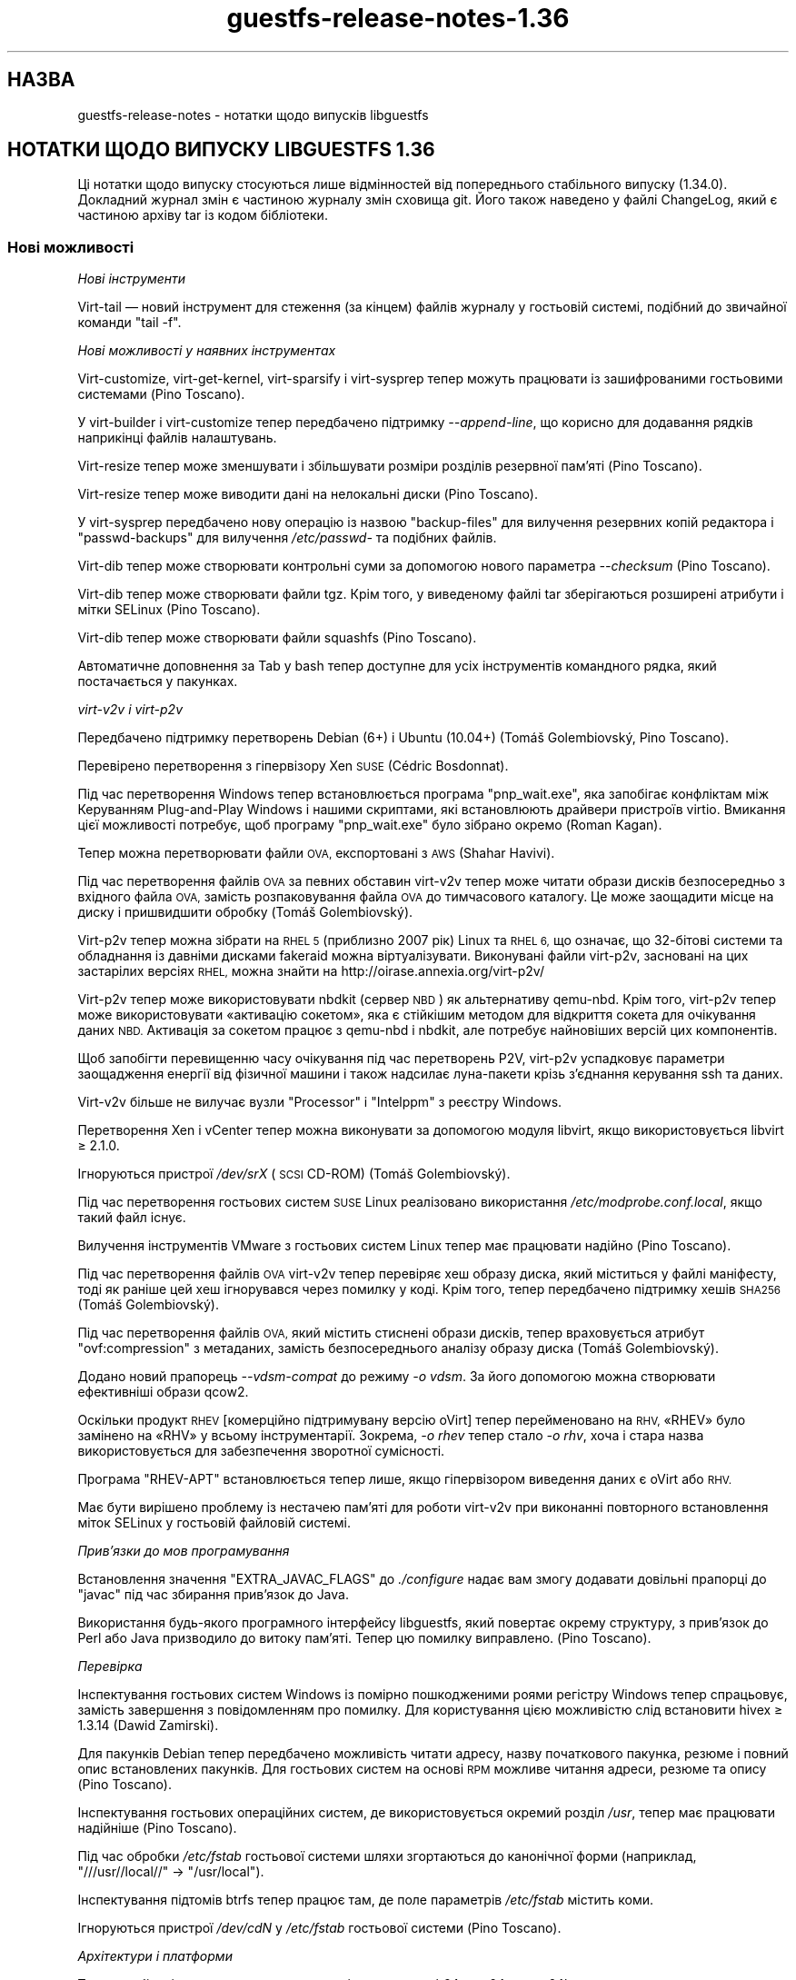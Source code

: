 .\" Automatically generated by Podwrapper::Man 1.44.0 (Pod::Simple 3.40)
.\"
.\" Standard preamble:
.\" ========================================================================
.de Sp \" Vertical space (when we can't use .PP)
.if t .sp .5v
.if n .sp
..
.de Vb \" Begin verbatim text
.ft CW
.nf
.ne \\$1
..
.de Ve \" End verbatim text
.ft R
.fi
..
.\" Set up some character translations and predefined strings.  \*(-- will
.\" give an unbreakable dash, \*(PI will give pi, \*(L" will give a left
.\" double quote, and \*(R" will give a right double quote.  \*(C+ will
.\" give a nicer C++.  Capital omega is used to do unbreakable dashes and
.\" therefore won't be available.  \*(C` and \*(C' expand to `' in nroff,
.\" nothing in troff, for use with C<>.
.tr \(*W-
.ds C+ C\v'-.1v'\h'-1p'\s-2+\h'-1p'+\s0\v'.1v'\h'-1p'
.ie n \{\
.    ds -- \(*W-
.    ds PI pi
.    if (\n(.H=4u)&(1m=24u) .ds -- \(*W\h'-12u'\(*W\h'-12u'-\" diablo 10 pitch
.    if (\n(.H=4u)&(1m=20u) .ds -- \(*W\h'-12u'\(*W\h'-8u'-\"  diablo 12 pitch
.    ds L" ""
.    ds R" ""
.    ds C` ""
.    ds C' ""
'br\}
.el\{\
.    ds -- \|\(em\|
.    ds PI \(*p
.    ds L" ``
.    ds R" ''
.    ds C`
.    ds C'
'br\}
.\"
.\" Escape single quotes in literal strings from groff's Unicode transform.
.ie \n(.g .ds Aq \(aq
.el       .ds Aq '
.\"
.\" If the F register is >0, we'll generate index entries on stderr for
.\" titles (.TH), headers (.SH), subsections (.SS), items (.Ip), and index
.\" entries marked with X<> in POD.  Of course, you'll have to process the
.\" output yourself in some meaningful fashion.
.\"
.\" Avoid warning from groff about undefined register 'F'.
.de IX
..
.nr rF 0
.if \n(.g .if rF .nr rF 1
.if (\n(rF:(\n(.g==0)) \{\
.    if \nF \{\
.        de IX
.        tm Index:\\$1\t\\n%\t"\\$2"
..
.        if !\nF==2 \{\
.            nr % 0
.            nr F 2
.        \}
.    \}
.\}
.rr rF
.\" ========================================================================
.\"
.IX Title "guestfs-release-notes-1.36 1"
.TH guestfs-release-notes-1.36 1 "2021-01-05" "libguestfs-1.44.0" "Virtualization Support"
.\" For nroff, turn off justification.  Always turn off hyphenation; it makes
.\" way too many mistakes in technical documents.
.if n .ad l
.nh
.SH "НАЗВА"
.IX Header "НАЗВА"
guestfs-release-notes \- нотатки щодо випусків libguestfs
.SH "НОТАТКИ ЩОДО ВИПУСКУ LIBGUESTFS 1.36"
.IX Header "НОТАТКИ ЩОДО ВИПУСКУ LIBGUESTFS 1.36"
Ці нотатки щодо випуску стосуються лише відмінностей від попереднього
стабільного випуску (1.34.0). Докладний журнал змін є частиною журналу змін
сховища git. Його також наведено у файлі ChangeLog, який є частиною архіву
tar із кодом бібліотеки.
.SS "Нові можливості"
.IX Subsection "Нові можливості"
\fIНові інструменти\fR
.IX Subsection "Нові інструменти"
.PP
Virt-tail — новий інструмент для стеження (за кінцем) файлів журналу у
гостьовій системі, подібний до звичайної команди \f(CW\*(C`tail \-f\*(C'\fR.
.PP
\fIНові можливості у наявних інструментах\fR
.IX Subsection "Нові можливості у наявних інструментах"
.PP
Virt-customize, virt-get-kernel, virt-sparsify і virt-sysprep тепер можуть
працювати із зашифрованими гостьовими системами (Pino Toscano).
.PP
У virt-builder і virt-customize тепер передбачено підтримку
\&\fI\-\-append\-line\fR, що корисно для додавання рядків наприкінці файлів
налаштувань.
.PP
Virt-resize тепер може зменшувати і збільшувати розміри розділів резервної
пам'яті (Pino Toscano).
.PP
Virt-resize тепер може виводити дані на нелокальні диски (Pino Toscano).
.PP
У virt-sysprep передбачено нову операцію із назвою \f(CW\*(C`backup\-files\*(C'\fR для
вилучення резервних копій редактора і \f(CW\*(C`passwd\-backups\*(C'\fR для вилучення
\&\fI/etc/passwd\-\fR та подібних файлів.
.PP
Virt-dib тепер може створювати контрольні суми за допомогою нового параметра
\&\fI\-\-checksum\fR (Pino Toscano).
.PP
Virt-dib тепер може створювати файли tgz. Крім того, у виведеному файлі tar
зберігаються розширені атрибути і мітки SELinux (Pino Toscano).
.PP
Virt-dib тепер може створювати файли squashfs (Pino Toscano).
.PP
Автоматичне доповнення за Tab у bash тепер доступне для усіх інструментів
командного рядка, який постачається у пакунках.
.PP
\fIvirt\-v2v і virt\-p2v\fR
.IX Subsection "virt-v2v і virt-p2v"
.PP
Передбачено підтримку перетворень Debian (6+) і Ubuntu (10.04+) (Tomáš
Golembiovský, Pino Toscano).
.PP
Перевірено перетворення з гіпервізору Xen \s-1SUSE\s0 (Cédric Bosdonnat).
.PP
Під час перетворення Windows тепер встановлюється програма \f(CW\*(C`pnp_wait.exe\*(C'\fR,
яка запобігає конфліктам між Керуванням Plug-and-Play Windows і нашими
скриптами, які встановлюють драйвери пристроїв virtio. Вмикання цієї
можливості потребує, щоб програму \f(CW\*(C`pnp_wait.exe\*(C'\fR було зібрано окремо (Roman
Kagan).
.PP
Тепер можна перетворювати файли \s-1OVA,\s0 експортовані з \s-1AWS\s0 (Shahar Havivi).
.PP
Під час перетворення файлів \s-1OVA\s0 за певних обставин virt\-v2v тепер може
читати образи дисків безпосередньо з вхідного файла \s-1OVA,\s0 замість
розпаковування файла \s-1OVA\s0 до тимчасового каталогу. Це може заощадити місце на
диску і пришвидшити обробку (Tomáš Golembiovský).
.PP
Virt\-p2v тепер можна зібрати на \s-1RHEL 5\s0 (приблизно 2007 рік) Linux та \s-1RHEL 6,\s0
що означає, що 32\-бітові системи та обладнання із давніми дисками fakeraid
можна віртуалізувати. Виконувані файли virt\-p2v, засновані на цих застарілих
версіях \s-1RHEL,\s0 можна знайти на http://oirase.annexia.org/virt\-p2v/
.PP
Virt\-p2v тепер може використовувати nbdkit (сервер \s-1NBD\s0) як альтернативу
qemu-nbd. Крім того, virt\-p2v тепер може використовувати «активацію
сокетом», яка є стійкішим методом для відкриття сокета для очікування даних
\&\s-1NBD.\s0 Активація за сокетом працює з qemu-nbd і nbdkit, але потребує
найновіших версій цих компонентів.
.PP
Щоб запобігти перевищенню часу очікування під час перетворень P2V, virt\-p2v
успадковує параметри заощадження енергії від фізичної машини і також
надсилає луна\-пакети крізь з'єднання керування ssh та даних.
.PP
Virt\-v2v більше не вилучає вузли \f(CW\*(C`Processor\*(C'\fR і \f(CW\*(C`Intelppm\*(C'\fR з реєстру
Windows.
.PP
Перетворення Xen і vCenter тепер можна виконувати за допомогою модуля
libvirt, якщо використовується libvirt ≥ 2.1.0.
.PP
Ігноруються пристрої \fI/dev/srX\fR (\s-1SCSI\s0 CD-ROM) (Tomáš Golembiovský).
.PP
Під час перетворення гостьових систем \s-1SUSE\s0 Linux реалізовано використання
\&\fI/etc/modprobe.conf.local\fR, якщо такий файл існує.
.PP
Вилучення інструментів VMware з гостьових систем Linux тепер має працювати
надійно (Pino Toscano).
.PP
Під час перетворення файлів \s-1OVA\s0 virt\-v2v тепер перевіряє хеш образу диска,
який міститься у файлі маніфесту, тоді як раніше цей хеш ігнорувався через
помилку у коді. Крім того, тепер передбачено підтримку хешів \s-1SHA256\s0 (Tomáš
Golembiovský).
.PP
Під час перетворення файлів \s-1OVA,\s0 який містить стиснені образи дисків, тепер
враховується атрибут \f(CW\*(C`ovf:compression\*(C'\fR з метаданих, замість безпосереднього
аналізу образу диска (Tomáš Golembiovský).
.PP
Додано новий прапорець \fI\-\-vdsm\-compat\fR до режиму \fI\-o vdsm\fR. За його
допомогою можна створювати ефективніші образи qcow2.
.PP
Оскільки продукт \s-1RHEV\s0 [комерційно підтримувану версію oVirt] тепер
перейменовано на \s-1RHV,\s0 «RHEV» було замінено на «RHV» у всьому
інструментарії. Зокрема, \fI\-o rhev\fR тепер стало \fI\-o rhv\fR, хоча і стара
назва використовується для забезпечення зворотної сумісності.
.PP
Програма \f(CW\*(C`RHEV\-APT\*(C'\fR встановлюється тепер лише, якщо гіпервізором виведення
даних є oVirt або \s-1RHV.\s0
.PP
Має бути вирішено проблему із нестачею пам'яті для роботи virt\-v2v при
виконанні повторного встановлення міток SELinux у гостьовій файловій
системі.
.PP
\fIПрив’язки до мов програмування\fR
.IX Subsection "Прив’язки до мов програмування"
.PP
Встановлення значення \f(CW\*(C`EXTRA_JAVAC_FLAGS\*(C'\fR до \fI./configure\fR надає вам змогу
додавати довільні прапорці до \f(CW\*(C`javac\*(C'\fR під час збирання прив'язок до Java.
.PP
Використання будь\-якого програмного інтерфейсу libguestfs, який повертає
окрему структуру, з прив'язок до Perl або Java призводило до витоку
пам'яті. Тепер цю помилку виправлено. (Pino Toscano).
.PP
\fIПеревірка\fR
.IX Subsection "Перевірка"
.PP
Інспектування гостьових систем Windows із помірно пошкодженими роями
регістру Windows тепер спрацьовує, замість завершення з повідомленням про
помилку. Для користування цією можливістю слід встановити hivex ≥ 1.3.14
(Dawid Zamirski).
.PP
Для пакунків Debian тепер передбачено можливість читати адресу, назву
початкового пакунка, резюме і повний опис встановлених пакунків. Для
гостьових систем на основі \s-1RPM\s0 можливе читання адреси, резюме та опису (Pino
Toscano).
.PP
Інспектування гостьових операційних систем, де використовується окремий
розділ \fI/usr\fR, тепер має працювати надійніше (Pino Toscano).
.PP
Під час обробки \fI/etc/fstab\fR гостьової системи шляхи згортаються до
канонічної форми (наприклад, \f(CW"///usr//local//"\fR → \f(CW"/usr/local"\fR).
.PP
Інспектування підтомів btrfs тепер працює там, де поле параметрів
\&\fI/etc/fstab\fR містить коми.
.PP
Ігноруються пристрої \fI/dev/cdN\fR у \fI/etc/fstab\fR гостьової системи (Pino
Toscano).
.PP
\fIАрхітектури і платформи\fR
.IX Subsection "Архітектури і платформи"
.PP
Тепер стабільні випуски тестуються на архітектурах aarch64, ppc64 та
ppc64le.
.PP
Архітектура RISC-V тепер обробляється як гостьова, а libguestfs принаймні
збирається на RISC-V (але, ймовірно, не працює, оскільки там немає
придатного до користування qemu на час написання цього запису).
.PP
Реалізовано підтримку виявлення бінарних файлів і гостьових систем S/390 та
S/390x.
.PP
\fIІнше\fR
.IX Subsection "Інше"
.PP
Реалізовано підтримку файлових систем ExFAT (Miles Wolbe).
.SS "Безпека"
.IX Subsection "Безпека"
Див. також \fBguestfs\-security\fR\|(1).
.PP
Протягом цього циклу розробки не було повідомлено про жодну вразливість
захисту. Втім, було виконано певні роботи із удосконалення захисту, які
описано нижче.
.PP
Назви тимчасових файлів тепер завжди створюються з використанням випадкових
значень з \fI/dev/urandom\fR (раніше в одному випадку використовувалася функція
C \fBrandom\fR\|(3)).
.PP
Реалізовано перевірку змінної середовища \f(CW$TERM\fR перед передаванням її до
командного рядка ядра базової системи.
.SS "\s-1API\s0"
.IX Subsection "API"
\fIНові програмні інтерфейси\fR
.IX Subsection "Нові програмні інтерфейси"
.ie n .IP """guestfs_aug_transform""" 4
.el .IP "\f(CWguestfs_aug_transform\fR" 4
.IX Item "guestfs_aug_transform"
Надає доступ до програмного інтерфейсу Augeas \f(CW\*(C`aug_transform\*(C'\fR (Pino
Toscano).
.ie n .IP """guestfs_find_inode""" 4
.el .IP "\f(CWguestfs_find_inode\fR" 4
.IX Item "guestfs_find_inode"
Пошук файлів за номером inode (Matteo Cafasso).
.ie n .IP """guestfs_inspect_get_windows_software_hive""" 4
.el .IP "\f(CWguestfs_inspect_get_windows_software_hive\fR" 4
.IX Item "guestfs_inspect_get_windows_software_hive"
.PD 0
.ie n .IP """guestfs_inspect_get_windows_system_hive""" 4
.el .IP "\f(CWguestfs_inspect_get_windows_system_hive\fR" 4
.IX Item "guestfs_inspect_get_windows_system_hive"
.PD
Повертає шлях до роїв Windows \f(CW\*(C`HKLM\eSYSTEM\*(C'\fR та \f(CW\*(C`HKLM\eSOFTWARE\*(C'\fR, який було
визначено під час інспектування.
.ie n .IP """guestfs_mksquashfs""" 4
.el .IP "\f(CWguestfs_mksquashfs\fR" 4
.IX Item "guestfs_mksquashfs"
Створює файлову систему squashfs зі шляху (Pino Toscano).
.PP
\fIІнші зміни у програмному інтерфейсі\fR
.IX Subsection "Інші зміни у програмному інтерфейсі"
.ie n .IP """guestfs_add_domain""" 4
.el .IP "\f(CWguestfs_add_domain\fR" 4
.IX Item "guestfs_add_domain"
Цей виклик тепер коректно обробляє томи libvirt, засновані на файлах. Раніше
такі томи ігнорувалися. Також реалізовано обробку дисків, які потребують
розпізнавання за реєстраційними даними для відкриття їх у libvirt (Pino
Toscano).
.ie n .IP """guestfs_canonical_device_name""" 4
.el .IP "\f(CWguestfs_canonical_device_name\fR" 4
.IX Item "guestfs_canonical_device_name"
Цей виклик більше не помиляється при внесенні змін до назв пристроїв
програмного \s-1RAID\s0 у Linux (зокрема \fI/dev/mdX\fR).
.ie n .IP """guestfs_file_architecture""" 4
.el .IP "\f(CWguestfs_file_architecture\fR" 4
.IX Item "guestfs_file_architecture"
Раніше програмний інтерфейс \f(CW\*(C`file_architecture\*(C'\fR між повертати будь\-який
рядок, \f(CW\*(C`i386\*(C'\fR або \f(CW\*(C`i486\*(C'\fR, для 32\-бітових виконуваних файлів x86. Тепер він
повертає лише \f(CW\*(C`i386\*(C'\fR (за документацією).
.Sp
Цей програмний інтерфейс тепер може повертати такі нові значення:
\&\f(CW\*(C`riscv32\*(C'\fR, \f(CW\*(C`riscv64\*(C'\fR, \f(CW\*(C`riscv128\*(C'\fR, \f(CW\*(C`s390\*(C'\fR, \f(CW\*(C`s390x\*(C'\fR.
.ie n .IP """guestfs_hivex_open""" 4
.el .IP "\f(CWguestfs_hivex_open\fR" 4
.IX Item "guestfs_hivex_open"
Цей виклик тепер має необов'язковий прапорець \f(CW\*(C`GUESTFS_HIVEX_OPEN_UNSAFE\*(C'\fR,
який надає змогу відкривати деякі пошкоджені рої реєстру Windows. Для
користування цією можливістю слід встановити hivex ≥ 1.3.14 (Dawid
Zamirski).
.ie n .IP """guestfs_list_partitions""" 4
.el .IP "\f(CWguestfs_list_partitions\fR" 4
.IX Item "guestfs_list_partitions"
Цей виклик тепер повертає програмні розділи \s-1RAID\s0 у Linux.
.ie n .IP """guestfs_part_to_dev""" 4
.el .IP "\f(CWguestfs_part_to_dev\fR" 4
.IX Item "guestfs_part_to_dev"
Цей виклик тепер коректно обробляє назви розділів, які містять
\&\f(CW\*(C`p<N>\*(C'\fR (Pino Toscano).
.ie n .IP """guestfs_set_label""" 4
.el .IP "\f(CWguestfs_set_label\fR" 4
.IX Item "guestfs_set_label"
Цей виклик тепер може змінювати мітки розділів резервної пам'яті (Pino
Toscano).
.SS "Зміни у збиранні"
.IX Subsection "Зміни у збиранні"
libmagic, бібліотечна частина програми \f(CW\*(C`file\*(C'\fR, тепер потрібна для збирання
(раніше вона була необов'язковою).
.PP
Реалізовано підтримку \s-1GCC 7.\s0
.PP
Тепер програми OCaml та прив'язки до Java використовують «мовчазні
правила». Щоб переглянути рядок команди, яка виконується, додайте \f(CW\*(C`V=1\*(C'\fR до
рядка команди make (Pino Toscano).
.PP
Повільне тестування (\f(CW\*(C`make check\-slow\*(C'\fR) тепер покриває: скрипти firstboot у
гостьових системах Linux; перетворення v2v набору справжніх гостьових систем
Linux; параметри virt-customize \fI\-\-hostname\fR та \fI\-\-timezone\fR; параметр
\&\fI\-\-root\-password\fR; те, що послідовна консоль працює у гостьових системах
virt-builder.
.PP
Великі автоматично створені файли з кодом мовою C, наприклад список команд у
\&\fIfish/cmds.c\fR (та багато інших), поділено на менші файли для пришвидшення
паралельного збирання.
.PP
\&\f(CW\*(C`make maintainer\-check\-extra\-dist\*(C'\fR тепер перевіряє, чи усі створені файли
було включено до архіву tar.
.PP
Тести тепер не припускають, що \f(CW\*(C`.\*(C'\fR перебуває у \f(CW@INC\fR Perl, оскільки її
скоро збираються вилучити (Pino Toscano).
.PP
Реалізовано підтримку основних систем Debian з UsrMerge (Pino Toscano).
.PP
Файли заголовків та структури C тепер можуть містити вбудовану документацію
з використання спеціальних коментарів \f(CW\*(C`/** ... */\*(C'\fR.
.PP
Підстановки \f(CW\*(C`@VAR@\*(C'\fR у \f(CW\*(C`./run\*(C'\fR тепер повністю екрануються лапками. Це
потрібно для того, щоб (наприклад) команда \f(CW\*(C`./configure
PYTHON=/якийсь/шлях\*(C'\fR працювала належним чином, якщо у \f(CW\*(C`/якийсь/шлях\*(C'\fR
містяться символи, які слід екранувати (Hilko Bengen).
.PP
Реалізовано підтримку gperf ≥ 3.1.
.PP
Старі збірки Kraxel\-я для edk2 тепер не можна використовувати для
забезпечення підтримки \s-1UEFI.\s0 Код \s-1UEFI\s0 тепер повністю програмний, тому слід
використовувати версії з комплекту вашого дистрибутива Linux.
.PP
Virt\-p2v тепер можна зібрати на Linux \s-1RHEL 5\s0 (випущено у 2007 році) з Gtk
2.10.
.SS "Внутрішня частина роботи програми"
.IX Subsection "Внутрішня частина роботи програми"
Тепер модулі generator та mllib \f(CW\*(C`Common_utils\*(C'\fR використовуються спільно з
одного файла початкового коду.
.PP
Значну частку загального коду було пересунуто до каталогу \fIcommon\fR у
початковому коді. Тепер вона збирається лише одного разу. Мінібібліотеки,
які містяться у цьому каталозі: \fIcommon/edit\fR, \fIcommon/errnostring\fR,
\&\fIcommon/miniexpect\fR, \fIcommon/options\fR, \fIcommon/parallel\fR,
\&\fIcommon/progress\fR, \fIcommon/protocol\fR, \fIcommon/utils\fR, \fIcommon/visit\fR,
\&\fIcommon/windows\fR.
.PP
Каталог, у якому зберігається основний код бібліотеки пересунуто, \fIsrc\fR →
\&\fIlib\fR.
.PP
Усі тести, які було написано мовою командної оболонки, тепер використовують
спільний файл із допоміжними функціями
(\fItests/test\-functions.sh\fR). Написано ще декілька нових допоміжних функцій,
зокрема для пропускання певних перевірок. Крім того, ці скрипти тестування
тепер можуть використовувати autoconf\-подібні змінні шляхів, зокрема
\&\f(CW$abs_top_srcdir\fR.
.PP
Шляхи \s-1UEFI\s0 тепер зберігаються у generator (\fIgenerator/uefi.ml\fR).
.PP
Спосіб, у який засіб створення обробляє дії і номери процедур, було суттєво
змінено. Див. \fIgenerator/actions_*.ml\fR і \fIgenerator/proc_nr.ml\fR.
.PP
Тепер модуль gnulib \f(CW\*(C`getprogname\*(C'\fR використовується всюди, де потрібна назва
програми чи виведення назви програми (Pino Toscano).
.PP
\&\fIperl/Guestfs.c\fR не придатний до перекладу (Nikos Skalkotos).
.PP
Шаблони virt-builder пересунуто з \fIbuilder/website\fR до
\&\fIbuilder/templates\fR. Тепер є одна уніфікована програма, яка може зібрати
будь\-який шаблон.
.PP
Усі засоби роботи з реєстром Windows, які використовуються virt-customize і
virt\-v2v, було пересунуто до спільного модуля із назвою \f(CW\*(C`Registry\*(C'\fR у
\&\fImllib\fR.
.PP
Усі прив'язки \s-1POSIX\s0 було пересунуто до нового модуля з назвою \f(CW\*(C`Unix_utils\*(C'\fR
у \fImllib\fR.
.PP
У засобі інспектування, virt-customize та virt\-v2v у декількох місцях
усунено повторне визначення \f(CW\*(C`%systemroot%\*(C'\fR, \f(CW\*(C`CurrentControlSet\*(C'\fR та шляхів
до роїв \f(CW\*(C`HKLM\eSYSTEM\*(C'\fR і \f(CW\*(C`HKLM\eSOFTWARE\*(C'\fR у Windows. Усі ці дані
визначаються один раз (під час інспектування) і передаються іншим
інструментам за допомогою різноманітних програмних інтерфейсів
\&\f(CW\*(C`guestfs_inspect_get_windows_*\*(C'\fR.
.PP
\&\f(CW\*(C`/dev/pts\*(C'\fR тепер доступний у базовій системі, отже будь\-які інструменти,
які потребують для роботи pty, тепер працюватимуть (Pino Toscano).
.PP
Виправлено більшу частину попереджень OCaml.
.PP
Тепер існує єдина загальна функція для створення тимчасових файлів
(\f(CW\*(C`guestfs_int_make_temp_path\*(C'\fR) (Matteo Cafasso).
.PP
Реалізовано перевірку змінної середовища \f(CW$TERM\fR перед передаванням її до
командного рядка ядра базової системи.
.PP
У базовій системі більше не створюються непотрібні пристрої \s-1USB\s0 та
memballoon (Laine Stump).
.PP
На aarch64 для базової системи тепер використовується virtio-pci. Це дещо
швидше за virtio-mmio.
.PP
Було мінімізовано використання \fBsrandom\fR\|(3) і \fBrandom\fR\|(3). Зокрема,
тимчасові назви файлів більше не створюються на основі даних, які повертає
\&\fBrandom\fR\|(3), замість цього використовується \fI/dev/urandom\fR.
.SS "Виправлені вади"
.IX Subsection "Виправлені вади"
.IP "https://bugzilla.redhat.com/1425306" 4
.IX Item "https://bugzilla.redhat.com/1425306"
описка на сторінці підручника virt-tail
.IP "https://bugzilla.redhat.com/1418283" 4
.IX Item "https://bugzilla.redhat.com/1418283"
virt\-v2v: вичерпання пам'яті базовою системою під час виконання команди
setfiles
.IP "https://bugzilla.redhat.com/1417549" 4
.IX Item "https://bugzilla.redhat.com/1417549"
/usr/bin/x86_64\-linux\-gnu\-ld.bfd.real:
\&../common/progress/.libs/libprogress.a(libprogress_la\-progress.o): undefined
reference to symbol 'UP@@NCURSES_TINFO_5.0.19991023'
.IP "https://bugzilla.redhat.com/1417444" 4
.IX Item "https://bugzilla.redhat.com/1417444"
*** Немає правила для створення ../perl/lib/Sys/Guestfs.c, потрібне для
libguestfs.pot
.IP "https://bugzilla.redhat.com/1416941" 4
.IX Item "https://bugzilla.redhat.com/1416941"
не вдається зібрати 1.34.3 з gperf 3.1
.IP "https://bugzilla.redhat.com/1414682" 4
.IX Item "https://bugzilla.redhat.com/1414682"
guestfs_canonical_device_name incorrectly returns /dev/sd0 for \s-1MD\s0 devices
(/dev/md0)
.IP "https://bugzilla.redhat.com/1414510" 4
.IX Item "https://bugzilla.redhat.com/1414510"
guestfs_list_filesystems не розпізнає розділи ddf
.IP "https://bugzilla.redhat.com/1409023" 4
.IX Item "https://bugzilla.redhat.com/1409023"
[Debian] у базовій системі не встановлено ldmtool
.IP "https://bugzilla.redhat.com/1404287" 4
.IX Item "https://bugzilla.redhat.com/1404287"
qemu-kvm cannot boot \s-1RHEL 7\s0 kernel with \s-1TCG,\s0 hangs at \*(L"Probing \s-1EDD\s0 (edd=off
to disable)...\*(R"
.IP "https://bugzilla.redhat.com/1404182" 4
.IX Item "https://bugzilla.redhat.com/1404182"
\&\s-1RFE:\s0 virt-resize має підтримувати адресу як диск виведення
.IP "https://bugzilla.redhat.com/1401474" 4
.IX Item "https://bugzilla.redhat.com/1401474"
Importing VMs from VMware is failing with error \*(L"Inspection field 'i_arch'
was 'unknown'\*(R"
.IP "https://bugzilla.redhat.com/1401320" 4
.IX Item "https://bugzilla.redhat.com/1401320"
\&\s-1RFE:\s0 дещо збільшити покриття virt-sysprep
.IP "https://bugzilla.redhat.com/1400205" 4
.IX Item "https://bugzilla.redhat.com/1400205"
Додати прапорець \-\-vdsm\-compat=1.1 для \s-1VDSM\s0
.IP "https://bugzilla.redhat.com/1398070" 4
.IX Item "https://bugzilla.redhat.com/1398070"
описка на сторінці підручника
.IP "https://bugzilla.redhat.com/1392798" 4
.IX Item "https://bugzilla.redhat.com/1392798"
не читаються реєстраційні дані з доменів libvirt
.IP "https://bugzilla.redhat.com/1390876" 4
.IX Item "https://bugzilla.redhat.com/1390876"
дані щодо \-\-machine\-readable на сторінці підручника virt\-v2v слід оновити
.IP "https://bugzilla.redhat.com/1379289" 4
.IX Item "https://bugzilla.redhat.com/1379289"
\&\s-1RFE:\s0 virt\-p2v має підтримувати мнемонічні операції
.IP "https://bugzilla.redhat.com/1378022" 4
.IX Item "https://bugzilla.redhat.com/1378022"
There is virt\-v2v warning about <listen type='none'> during converting a
guest which has listen type='none' in \s-1XML\s0
.IP "https://bugzilla.redhat.com/1377081" 4
.IX Item "https://bugzilla.redhat.com/1377081"
на сторінці підручника virt\-p2v слід оновити дані щодо діалогу
.IP "https://bugzilla.redhat.com/1375157" 4
.IX Item "https://bugzilla.redhat.com/1375157"
virt\-v2v: \-i ova: заборонено доступ, якщо використовується libvirt і запуск
відбувається від імені root
.IP "https://bugzilla.redhat.com/1374651" 4
.IX Item "https://bugzilla.redhat.com/1374651"
Can't install qxl driver for display device in win7 guest after converting
to glance by virt\-v2v
.IP "https://bugzilla.redhat.com/1374405" 4
.IX Item "https://bugzilla.redhat.com/1374405"
There is \s-1HTTP 404\s0 error info when convert guest to glance by virt\-v2v
.IP "https://bugzilla.redhat.com/1374232" 4
.IX Item "https://bugzilla.redhat.com/1374232"
selinux relabel fails on \s-1RHEL 6.2\s0 guests with \*(L"libguestfs error:
selinux_relabel: : Success\*(R"
.IP "https://bugzilla.redhat.com/1372668" 4
.IX Item "https://bugzilla.redhat.com/1372668"
Стан процесу у гостьовій системі windows після перетворення з kvm на rhev за
допомогою virt\-v2v не є нормальним
.IP "https://bugzilla.redhat.com/1372269" 4
.IX Item "https://bugzilla.redhat.com/1372269"
Засіб збирання не встановлює належним чином назву вузла для Debian 8
(Jessie)
.IP "https://bugzilla.redhat.com/1371843" 4
.IX Item "https://bugzilla.redhat.com/1371843"
Поліпшення сумісності імпортування \s-1OVA\s0
.IP "https://bugzilla.redhat.com/1370424" 4
.IX Item "https://bugzilla.redhat.com/1370424"
virt-manager coredump when vm with gluster image exists
.IP "https://bugzilla.redhat.com/1367839" 4
.IX Item "https://bugzilla.redhat.com/1367839"
Cannot import VMs from Xen and VMware when using \s-1RHEL7.3\s0 host.
.IP "https://bugzilla.redhat.com/1367738" 4
.IX Item "https://bugzilla.redhat.com/1367738"
Missing bash completion scripts for: virt-diff guestunmount virt-copy-in
virt-copy-out virt-customize virt-get-kernel virt\-p2v\-make\-disk
virt\-p2v\-make\-kickstart virt-tar-in virt-tar-out virt\-v2v\-copy\-to\-local
virt-win-reg
.IP "https://bugzilla.redhat.com/1367615" 4
.IX Item "https://bugzilla.redhat.com/1367615"
\&\s-1OVMF\s0 file which is built for rhel7.3 can't be used for virt\-v2v uefi
conversion
.IP "https://bugzilla.redhat.com/1366456" 4
.IX Item "https://bugzilla.redhat.com/1366456"
Converting rhel7 host installed on RAID:warning: fstrim: fstrim: /sysroot/:
the discard operation is not supported
.IP "https://bugzilla.redhat.com/1366049" 4
.IX Item "https://bugzilla.redhat.com/1366049"
\&\s-1RFE:\s0 libvirt backend: support handling disks stored as volume name in a pool
.IP "https://bugzilla.redhat.com/1365005" 4
.IX Item "https://bugzilla.redhat.com/1365005"
Назва гостьової системи є помилковою, якщо перетворення гостьової системи з
образу диска виконується virt\-v2v
.IP "https://bugzilla.redhat.com/1362649" 4
.IX Item "https://bugzilla.redhat.com/1362649"
\&\s-1RFE:\s0 virt-sysprep does not utilize libguestfs encryption support
.IP "https://bugzilla.redhat.com/1354507" 4
.IX Item "https://bugzilla.redhat.com/1354507"
virt\-v2v conversions from vCenter do not consistently obey the proxy
environment variables
.IP "https://bugzilla.redhat.com/1168144" 4
.IX Item "https://bugzilla.redhat.com/1168144"
warning: fstrim: fstrim: /sysroot/: \s-1FITRIM\s0 ioctl failed: Operation not
supported (ignored) when convert win2003 guest from xen server
.IP "https://bugzilla.redhat.com/1161019" 4
.IX Item "https://bugzilla.redhat.com/1161019"
\&\s-1RFE:\s0 Only install RHEV-APT if virt\-v2v \-o rhev/\-o vdsm option is used
.IP "https://bugzilla.redhat.com/1152369" 4
.IX Item "https://bugzilla.redhat.com/1152369"
virt\-v2v failed to convert \s-1RHEL 6.7 UEFI\s0 guest: no grub1/grub\-legacy or
grub2 configuration file was found
.IP "https://bugzilla.redhat.com/1141631" 4
.IX Item "https://bugzilla.redhat.com/1141631"
[\s-1RFE\s0] virt\-v2v should support convert a guest to a dir-pool with using
pool's uuid
.IP "https://bugzilla.redhat.com/1134878" 4
.IX Item "https://bugzilla.redhat.com/1134878"
libvirt reports json \*(L"backing file\*(R" is missing
.IP "https://bugzilla.redhat.com/1019388" 4
.IX Item "https://bugzilla.redhat.com/1019388"
Скрипти firstboot (virt-builder, virt-sysprep) не працюють у гостьових
системах Debian 6 і 7
.IP "https://bugzilla.redhat.com/737600" 4
.IX Item "https://bugzilla.redhat.com/737600"
virt\-v2v windows xp \- machine dies \s-1BSOD\s0 \- processr,sys \- workaround provided
.SH "ТАКОЖ ПЕРЕГЛЯНЬТЕ"
.IX Header "ТАКОЖ ПЕРЕГЛЯНЬТЕ"
\&\fBguestfs\-examples\fR\|(1), \fBguestfs\-faq\fR\|(1), \fBguestfs\-performance\fR\|(1),
\&\fBguestfs\-recipes\fR\|(1), \fBguestfs\-testing\fR\|(1), \fBguestfs\fR\|(3),
\&\fBguestfish\fR\|(1), http://libguestfs.org/
.SH "АВТОР"
.IX Header "АВТОР"
Richard W.M. Jones
.SH "АВТОРСЬКІ ПРАВА"
.IX Header "АВТОРСЬКІ ПРАВА"
Copyright (C) 2009\-2020 Red Hat Inc.
.SH "LICENSE"
.IX Header "LICENSE"
.SH "BUGS"
.IX Header "BUGS"
To get a list of bugs against libguestfs, use this link:
https://bugzilla.redhat.com/buglist.cgi?component=libguestfs&product=Virtualization+Tools
.PP
To report a new bug against libguestfs, use this link:
https://bugzilla.redhat.com/enter_bug.cgi?component=libguestfs&product=Virtualization+Tools
.PP
When reporting a bug, please supply:
.IP "\(bu" 4
The version of libguestfs.
.IP "\(bu" 4
Where you got libguestfs (eg. which Linux distro, compiled from source, etc)
.IP "\(bu" 4
Describe the bug accurately and give a way to reproduce it.
.IP "\(bu" 4
Run \fBlibguestfs\-test\-tool\fR\|(1) and paste the \fBcomplete, unedited\fR
output into the bug report.
